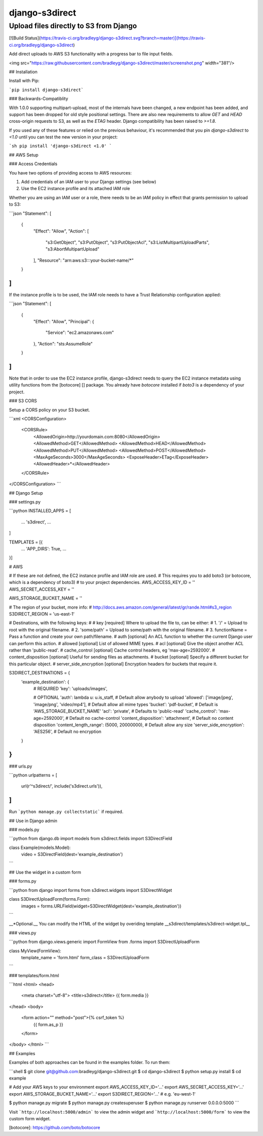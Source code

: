 django-s3direct
===============

Upload files directly to S3 from Django
-------------------------------------

[![Build Status](https://travis-ci.org/bradleyg/django-s3direct.svg?branch=master)](https://travis-ci.org/bradleyg/django-s3direct)

Add direct uploads to AWS S3 functionality with a progress bar to file input fields.

<img src="https://raw.githubusercontent.com/bradleyg/django-s3direct/master/screenshot.png" width="381"/>

## Installation

Install with Pip:

```pip install django-s3direct```

### Backwards-Compatiblity

With 1.0.0 supporting multipart-upload, most of the internals have been
changed, a new endpoint has been added, and support has been dropped for
old style positional settings. There are also new requirements to allow
`GET` and `HEAD` cross-origin requests to S3, as well as
the `ETAG` header. Django compatibility has been raised to `>=1.8`.

If you used any of these features or relied on the previous behaviour,
it's recommended that you pin `django-s3direct` to `<1.0` until you
can test the new version in your project:

```sh
pip install 'django-s3direct <1.0'
```


## AWS Setup

### Access Credentials

You have two options of providing access to AWS resources:

1. Add credentials of an IAM user to your Django settings (see below)
2. Use the EC2 instance profile and its attached IAM role

Whether you are using an IAM user or a role, there needs to be an IAM policy
in effect that grants permission to upload to S3:

```json
"Statement": [
  {
    "Effect": "Allow",
    "Action": [
      "s3:GetObject",
      "s3:PutObject",
      "s3:PutObjectAcl",
      "s3:ListMultipartUploadParts",
      "s3:AbortMultipartUpload"
    ],
    "Resource": "arn:aws:s3:::your-bucket-name/*"
  }
]
```

If the instance profile is to be used, the IAM role needs to have a
Trust Relationship configuration applied:

```json
"Statement": [
	{
		"Effect": "Allow",
		"Principal": {
			"Service": "ec2.amazonaws.com"
		},
		"Action": "sts:AssumeRole"
	}
]
```

Note that in order to use the EC2 instance profile, django-s3direct needs
to query the EC2 instance metadata using utility functions from the
[botocore] [] package. You already have `botocore` installed if `boto3`
is a dependency of your project.

### S3 CORS

Setup a CORS policy on your S3 bucket.

```xml
<CORSConfiguration>
    <CORSRule>
        <AllowedOrigin>http://yourdomain.com:8080</AllowedOrigin>
        <AllowedMethod>GET</AllowedMethod>
        <AllowedMethod>HEAD</AllowedMethod>
        <AllowedMethod>PUT</AllowedMethod>
        <AllowedMethod>POST</AllowedMethod>
        <MaxAgeSeconds>3000</MaxAgeSeconds>
        <ExposeHeader>ETag</ExposeHeader>
        <AllowedHeader>*</AllowedHeader>
    </CORSRule>
</CORSConfiguration>
```

## Django Setup

### settings.py

```python
INSTALLED_APPS = [
    ...
    's3direct',
    ...
]

TEMPLATES = [{
    ...
    'APP_DIRS': True,
    ...
}]

# AWS

# If these are not defined, the EC2 instance profile and IAM role are used.
# This requires you to add boto3 (or botocore, which is a dependency of boto3)
# to your project dependencies.
AWS_ACCESS_KEY_ID = ''
AWS_SECRET_ACCESS_KEY = ''

AWS_STORAGE_BUCKET_NAME = ''

# The region of your bucket, more info:
# http://docs.aws.amazon.com/general/latest/gr/rande.html#s3_region
S3DIRECT_REGION = 'us-east-1'

# Destinations, with the following keys:
#
# key [required] Where to upload the file to, can be either:
#     1. '/' = Upload to root with the original filename.
#     2. 'some/path' = Upload to some/path with the original filename.
#     3. functionName = Pass a function and create your own path/filename.
# auth [optional] An ACL function to whether the current Django user can perform this action.
# allowed [optional] List of allowed MIME types.
# acl [optional] Give the object another ACL rather than 'public-read'.
# cache_control [optional] Cache control headers, eg 'max-age=2592000'.
# content_disposition [optional] Useful for sending files as attachments.
# bucket [optional] Specify a different bucket for this particular object.
# server_side_encryption [optional] Encryption headers for buckets that require it.

S3DIRECT_DESTINATIONS = {
    'example_destination': {
        # REQUIRED
        'key': 'uploads/images',

        # OPTIONAL
        'auth': lambda u: u.is_staff, # Default allow anybody to upload
        'allowed': ['image/jpeg', 'image/png', 'video/mp4'],  # Default allow all mime types
        'bucket': 'pdf-bucket', # Default is 'AWS_STORAGE_BUCKET_NAME'
        'acl': 'private', # Defaults to 'public-read'
        'cache_control': 'max-age=2592000', # Default no cache-control
        'content_disposition': 'attachment',  # Default no content disposition
        'content_length_range': (5000, 20000000), # Default allow any size
        'server_side_encryption': 'AES256', # Default no encryption
    }
}
```

### urls.py

```python
urlpatterns = [
    url(r'^s3direct/', include('s3direct.urls')),
]
```

Run ```python manage.py collectstatic``` if required.

## Use in Django admin

### models.py

```python
from django.db import models
from s3direct.fields import S3DirectField

class Example(models.Model):
    video = S3DirectField(dest='example_destination')
```

## Use the widget in a custom form

### forms.py

```python
from django import forms
from s3direct.widgets import S3DirectWidget

class S3DirectUploadForm(forms.Form):
    images = forms.URLField(widget=S3DirectWidget(dest='example_destination'))
```

__*Optional.__ You can modify the HTML of the widget by overiding template __s3direct/templates/s3direct-widget.tpl__

### views.py

```python
from django.views.generic import FormView
from .forms import S3DirectUploadForm

class MyView(FormView):
    template_name = 'form.html'
    form_class = S3DirectUploadForm
```

### templates/form.html

```html
<html>
<head>
    <meta charset="utf-8">
    <title>s3direct</title>
    {{ form.media }}
</head>
<body>
    <form action="" method="post">{% csrf_token %}
        {{ form.as_p }}
    </form>
</body>
</html>
```


## Examples

Examples of both approaches can be found in the examples folder. To run them:

```shell
$ git clone git@github.com:bradleyg/django-s3direct.git
$ cd django-s3direct
$ python setup.py install
$ cd example

# Add your AWS keys to your environment
export AWS_ACCESS_KEY_ID='…'
export AWS_SECRET_ACCESS_KEY='…'
export AWS_STORAGE_BUCKET_NAME='…'
export S3DIRECT_REGION='…'    # e.g. 'eu-west-1'

$ python manage.py migrate
$ python manage.py createsuperuser
$ python manage.py runserver 0.0.0.0:5000
```

Visit ```http://localhost:5000/admin``` to view the admin widget and ```http://localhost:5000/form``` to view the custom form widget.

[botocore]: https://github.com/boto/botocore



